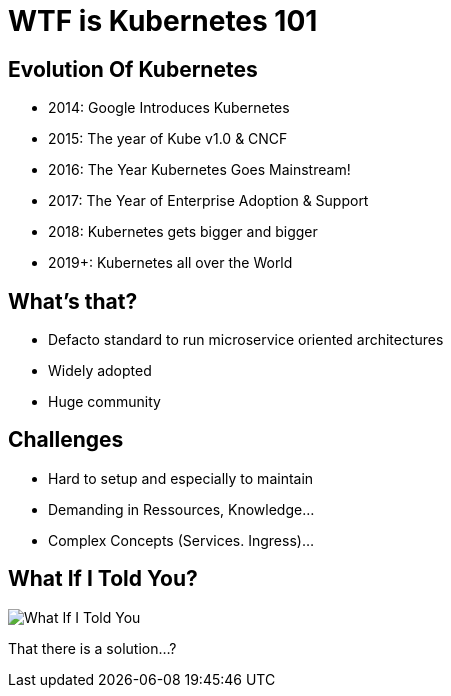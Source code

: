 = WTF is Kubernetes 101

== Evolution Of Kubernetes
* 2014: Google Introduces Kubernetes
* 2015: The year of Kube v1.0 & CNCF
* 2016: The Year Kubernetes Goes Mainstream!
* 2017: The Year of Enterprise Adoption & Support
* 2018: Kubernetes gets bigger and bigger
* 2019+: Kubernetes all over the World

== What's that?
* Defacto standard to run microservice oriented architectures
* Widely adopted
* Huge community

== Challenges
* Hard to setup and especially to maintain
* Demanding in Ressources, Knowledge…​
* Complex Concepts (Services. Ingress)...

== What If I Told You?

image::what-if-I-told-you.jpg[What If I Told You]

That there is a solution...?